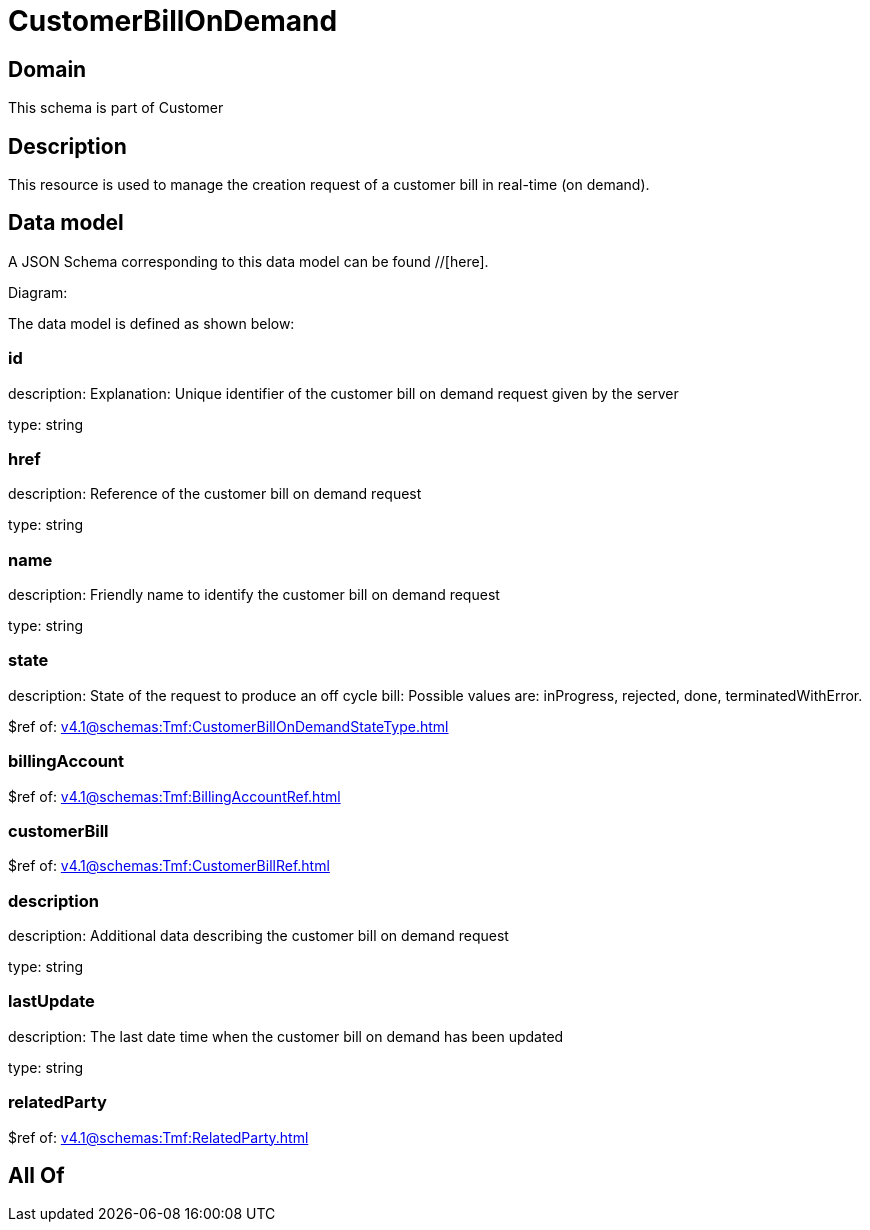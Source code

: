 = CustomerBillOnDemand

[#domain]
== Domain

This schema is part of Customer

[#description]
== Description
This resource is used to manage the creation request of a customer bill in real-time (on demand).


[#data_model]
== Data model

A JSON Schema corresponding to this data model can be found //[here].

Diagram:


The data model is defined as shown below:


=== id
description: Explanation: Unique identifier of the customer bill on demand request given by the server

type: string


=== href
description: Reference of the customer bill on demand request

type: string


=== name
description: Friendly name to identify the customer bill on demand request

type: string


=== state
description: State of the request to produce an off cycle bill: Possible values are: inProgress, rejected, done, terminatedWithError.

$ref of: xref:v4.1@schemas:Tmf:CustomerBillOnDemandStateType.adoc[]


=== billingAccount
$ref of: xref:v4.1@schemas:Tmf:BillingAccountRef.adoc[]


=== customerBill
$ref of: xref:v4.1@schemas:Tmf:CustomerBillRef.adoc[]


=== description
description: Additional data describing the customer bill on demand request

type: string


=== lastUpdate
description: The last date time when the customer bill on demand has been updated

type: string


=== relatedParty
$ref of: xref:v4.1@schemas:Tmf:RelatedParty.adoc[]


[#all_of]
== All Of

